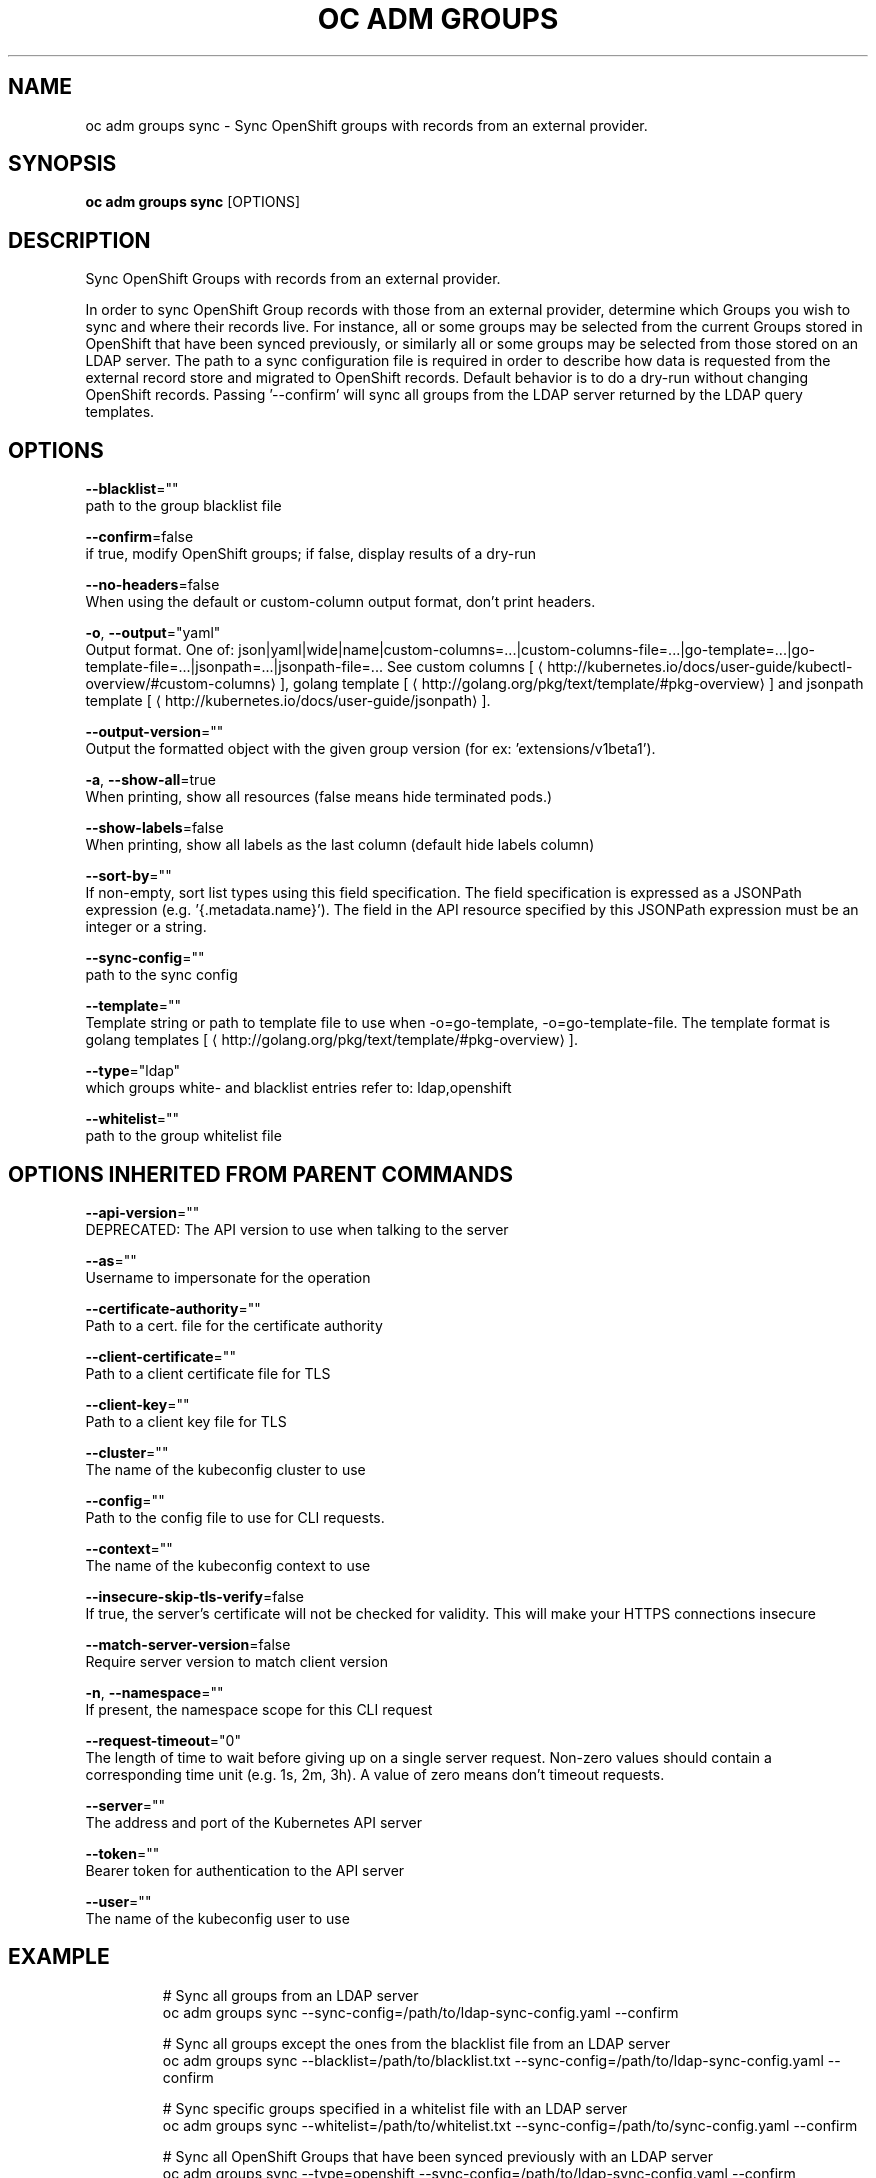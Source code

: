 .TH "OC ADM GROUPS" "1" " Openshift CLI User Manuals" "Openshift" "June 2016"  ""


.SH NAME
.PP
oc adm groups sync \- Sync OpenShift groups with records from an external provider.


.SH SYNOPSIS
.PP
\fBoc adm groups sync\fP [OPTIONS]


.SH DESCRIPTION
.PP
Sync OpenShift Groups with records from an external provider.

.PP
In order to sync OpenShift Group records with those from an external provider, determine which Groups you wish to sync and where their records live. For instance, all or some groups may be selected from the current Groups stored in OpenShift that have been synced previously, or similarly all or some groups may be selected from those stored on an LDAP server. The path to a sync configuration file is required in order to describe how data is requested from the external record store and migrated to OpenShift records. Default behavior is to do a dry\-run without changing OpenShift records. Passing '\-\-confirm' will sync all groups from the LDAP server returned by the LDAP query templates.


.SH OPTIONS
.PP
\fB\-\-blacklist\fP=""
    path to the group blacklist file

.PP
\fB\-\-confirm\fP=false
    if true, modify OpenShift groups; if false, display results of a dry\-run

.PP
\fB\-\-no\-headers\fP=false
    When using the default or custom\-column output format, don't print headers.

.PP
\fB\-o\fP, \fB\-\-output\fP="yaml"
    Output format. One of: json|yaml|wide|name|custom\-columns=...|custom\-columns\-file=...|go\-template=...|go\-template\-file=...|jsonpath=...|jsonpath\-file=... See custom columns [
\[la]http://kubernetes.io/docs/user-guide/kubectl-overview/#custom-columns\[ra]], golang template [
\[la]http://golang.org/pkg/text/template/#pkg-overview\[ra]] and jsonpath template [
\[la]http://kubernetes.io/docs/user-guide/jsonpath\[ra]].

.PP
\fB\-\-output\-version\fP=""
    Output the formatted object with the given group version (for ex: 'extensions/v1beta1').

.PP
\fB\-a\fP, \fB\-\-show\-all\fP=true
    When printing, show all resources (false means hide terminated pods.)

.PP
\fB\-\-show\-labels\fP=false
    When printing, show all labels as the last column (default hide labels column)

.PP
\fB\-\-sort\-by\fP=""
    If non\-empty, sort list types using this field specification.  The field specification is expressed as a JSONPath expression (e.g. '{.metadata.name}'). The field in the API resource specified by this JSONPath expression must be an integer or a string.

.PP
\fB\-\-sync\-config\fP=""
    path to the sync config

.PP
\fB\-\-template\fP=""
    Template string or path to template file to use when \-o=go\-template, \-o=go\-template\-file. The template format is golang templates [
\[la]http://golang.org/pkg/text/template/#pkg-overview\[ra]].

.PP
\fB\-\-type\fP="ldap"
    which groups white\- and blacklist entries refer to: ldap,openshift

.PP
\fB\-\-whitelist\fP=""
    path to the group whitelist file


.SH OPTIONS INHERITED FROM PARENT COMMANDS
.PP
\fB\-\-api\-version\fP=""
    DEPRECATED: The API version to use when talking to the server

.PP
\fB\-\-as\fP=""
    Username to impersonate for the operation

.PP
\fB\-\-certificate\-authority\fP=""
    Path to a cert. file for the certificate authority

.PP
\fB\-\-client\-certificate\fP=""
    Path to a client certificate file for TLS

.PP
\fB\-\-client\-key\fP=""
    Path to a client key file for TLS

.PP
\fB\-\-cluster\fP=""
    The name of the kubeconfig cluster to use

.PP
\fB\-\-config\fP=""
    Path to the config file to use for CLI requests.

.PP
\fB\-\-context\fP=""
    The name of the kubeconfig context to use

.PP
\fB\-\-insecure\-skip\-tls\-verify\fP=false
    If true, the server's certificate will not be checked for validity. This will make your HTTPS connections insecure

.PP
\fB\-\-match\-server\-version\fP=false
    Require server version to match client version

.PP
\fB\-n\fP, \fB\-\-namespace\fP=""
    If present, the namespace scope for this CLI request

.PP
\fB\-\-request\-timeout\fP="0"
    The length of time to wait before giving up on a single server request. Non\-zero values should contain a corresponding time unit (e.g. 1s, 2m, 3h). A value of zero means don't timeout requests.

.PP
\fB\-\-server\fP=""
    The address and port of the Kubernetes API server

.PP
\fB\-\-token\fP=""
    Bearer token for authentication to the API server

.PP
\fB\-\-user\fP=""
    The name of the kubeconfig user to use


.SH EXAMPLE
.PP
.RS

.nf
  # Sync all groups from an LDAP server
  oc adm groups sync \-\-sync\-config=/path/to/ldap\-sync\-config.yaml \-\-confirm
  
  # Sync all groups except the ones from the blacklist file from an LDAP server
  oc adm groups sync \-\-blacklist=/path/to/blacklist.txt \-\-sync\-config=/path/to/ldap\-sync\-config.yaml \-\-confirm
  
  # Sync specific groups specified in a whitelist file with an LDAP server
  oc adm groups sync \-\-whitelist=/path/to/whitelist.txt \-\-sync\-config=/path/to/sync\-config.yaml \-\-confirm
  
  # Sync all OpenShift Groups that have been synced previously with an LDAP server
  oc adm groups sync \-\-type=openshift \-\-sync\-config=/path/to/ldap\-sync\-config.yaml \-\-confirm
  
  # Sync specific OpenShift Groups if they have been synced previously with an LDAP server
  oc adm groups sync groups/group1 groups/group2 groups/group3 \-\-sync\-config=/path/to/sync\-config.yaml \-\-confirm

.fi
.RE


.SH SEE ALSO
.PP
\fBoc\-adm\-groups(1)\fP,


.SH HISTORY
.PP
June 2016, Ported from the Kubernetes man\-doc generator
